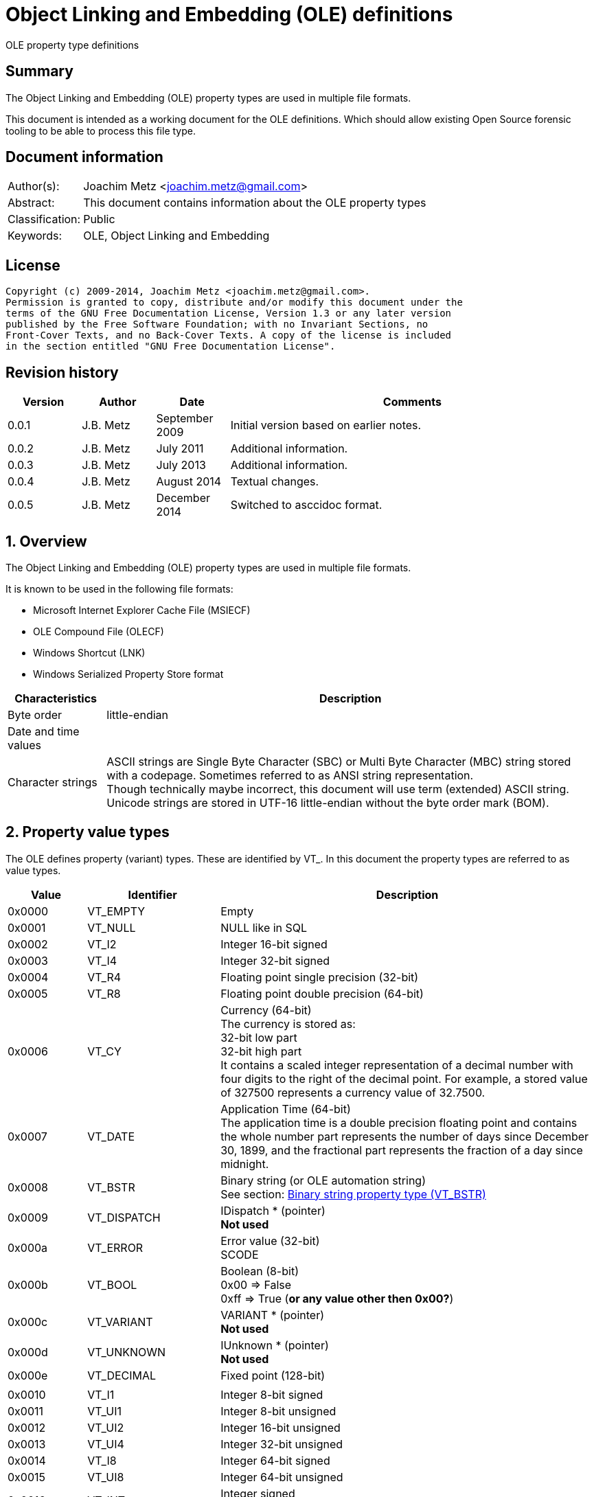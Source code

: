 = Object Linking and Embedding (OLE) definitions
OLE property type definitions

:numbered!:
[abstract]
== Summary
The Object Linking and Embedding (OLE) property types are used in multiple file 
formats.

This document is intended as a working document for the OLE definitions. Which 
should allow existing Open Source forensic tooling to be able to process this 
file type.

[preface]
== Document information
[cols="1,5"]
|===
| Author(s): | Joachim Metz <joachim.metz@gmail.com>
| Abstract: | This document contains information about the OLE property types
| Classification: | Public
| Keywords: | OLE, Object Linking and Embedding
|===

[preface]
== License
....
Copyright (c) 2009-2014, Joachim Metz <joachim.metz@gmail.com>.
Permission is granted to copy, distribute and/or modify this document under the 
terms of the GNU Free Documentation License, Version 1.3 or any later version 
published by the Free Software Foundation; with no Invariant Sections, no 
Front-Cover Texts, and no Back-Cover Texts. A copy of the license is included 
in the section entitled "GNU Free Documentation License".
....

[preface]
== Revision history
[cols="1,1,1,5",options="header"]
|===
| Version | Author | Date | Comments
| 0.0.1 | J.B. Metz | September 2009 | Initial version based on earlier notes.
| 0.0.2 | J.B. Metz | July 2011 | Additional information.
| 0.0.3 | J.B. Metz | July 2013 | Additional information.
| 0.0.4 | J.B. Metz | August 2014 | Textual changes.
| 0.0.5 | J.B. Metz | December 2014 | Switched to asccidoc format.
|===

:numbered:
== Overview
The Object Linking and Embedding (OLE) property types are used in multiple file 
formats.

It is known to be used in the following file formats:

* Microsoft Internet Explorer Cache File (MSIECF)
* OLE Compound File (OLECF)
* Windows Shortcut (LNK)
* Windows Serialized Property Store format

[cols="1,5",options="header"]
|===
| Characteristics | Description
| Byte order | little-endian
| Date and time values | 
| Character strings | ASCII strings are Single Byte Character (SBC) or Multi Byte Character (MBC) string stored with a codepage. Sometimes referred to as ANSI string representation. +
Though technically maybe incorrect, this document will use term (extended) ASCII string. +
Unicode strings are stored in UTF-16 little-endian without the byte order mark (BOM).
|===

== Property value types
The OLE defines property (variant) types. These are identified by VT_. In this 
document the property types are referred to as value types.

[cols="1,1,5",options="header"]
|===
| Value | Identifier | Description
| 0x0000 | VT_EMPTY | Empty
| 0x0001 | VT_NULL | NULL like in SQL
| 0x0002 | VT_I2 | Integer 16-bit signed
| 0x0003 | VT_I4 | Integer 32-bit signed
| 0x0004 | VT_R4 | Floating point single precision (32-bit)
| 0x0005 | VT_R8 | Floating point double precision (64-bit)
| 0x0006 | VT_CY | Currency (64-bit) +
The currency is stored as: +
32-bit low part +
32-bit high part +
It contains a scaled integer representation of a decimal number with four digits to the right of the decimal point. For example, a stored value of 327500 represents a currency value of 32.7500.
| 0x0007 | VT_DATE | Application Time (64-bit) +
The application time is a double precision floating point and contains the whole number part represents the number of days since December 30, 1899, and the fractional part represents the fraction of a day since midnight.
| 0x0008 | VT_BSTR | Binary string (or OLE automation string) +
See section: <<binary_string_property_type,Binary string property type (VT_BSTR)>>
| 0x0009 | VT_DISPATCH | IDispatch * (pointer) +
[yellow-background]*Not used*
| 0x000a | VT_ERROR | Error value (32-bit) +
SCODE
| 0x000b | VT_BOOL | Boolean (8-bit) +
0x00 => False +
0xff => True ([yellow-background]*or any value other then 0x00?*)
| 0x000c | VT_VARIANT | VARIANT * (pointer) +
[yellow-background]*Not used*
| 0x000d | VT_UNKNOWN | IUnknown * (pointer) +
[yellow-background]*Not used*
| 0x000e | VT_DECIMAL | Fixed point (128-bit)
| | | 
| 0x0010 | VT_I1 | Integer 8-bit signed
| 0x0011 | VT_UI1 | Integer 8-bit unsigned
| 0x0012 | VT_UI2 | Integer 16-bit unsigned
| 0x0013 | VT_UI4 | Integer 32-bit unsigned
| 0x0014 | VT_I8 | Integer 64-bit signed
| 0x0015 | VT_UI8 | Integer 64-bit unsigned
| 0x0016 | VT_INT | Integer signed +
The size is dependent on architecture, but should be 32-bit in storage
| 0x0017 | VT_UINT | Integer unsigned +
The size is dependent on architecture, but should be 32-bit in storage
| 0x0018 | VT_VOID | Void like in the C programming language +
[yellow-background]*Not used*
| 0x0019 | VT_HRESULT | Standard return type +
[yellow-background]*Not used*
| 0x001a | VT_PTR | Pointer type +
[yellow-background]*Not used*
| 0x001b | VT_SAFEARRAY | Safe array (uses VT_ARRAY in VARIANT)
[yellow-background]*Not used*
| 0x001c | VT_CARRAY | Array like in the C programming language
[yellow-background]*Not used*
| 0x001d | VT_USERDEFINED | User defined type
[yellow-background]*Not used*
| 0x001e | VT_LPSTR | ASCII string +
(extended) ASCII or Single Byte Character (SBC) string with end-of-string character
| 0x001f | VT_LPWSTR | Unicode string +
The string uses UTF-16 little-endian (LE) without the byte order mark (BOM) terminated by a NUL-character
| | | 
| 0x0040 | VT_FILETIME | Windows FILETIME (or System Time) (64-bit) +
The FILETIME is stored as: +
32-bit low part +
32-bit high part +
It contains the number of 100ns periods since January 1, 1601
| 0x0041 | VT_BLOB | Binary large object +
Size (or length) prefixed binary data
| 0x0042 | VT_STREAM | Name of the stream follows
| 0x0043 | VT_STORAGE | Name of the storage follows
| 0x0044 | VT_STREAMED_OBJECT | Stream contains an object
| 0x0045 | VT_STORED_OBJECT | Storage contains an object
| 0x0046 | VT_BLOB_OBJECT | BLOB contains an object
| 0x0047 | VT_CF | Clipboard format
| 0x0048 | VT_CLSID | GUID (or Class identifier) (128-bit) +
The GUID is stored as: +
Unsigned 32-bit Integer +
Unsigned 16-bit Integer +
Unsigned 16-bit Integer +
8 byte array
| 0x0049 | VT_VERSIONED_STREAM | Stream with an application specific GUID
|===

The 4 MSB of the value type are used as flags:

[cols="1,1,5",options="header"]
|===
| Value type flags | Identifier | Description
| 0x1000 | VT_VECTOR | simple counted array
| 0x2000 | VT_ARRAY | SAFEARRAY * (pointer)
| 0x4000 | VT_BYREF | Void * (pointer) +
for local use
| 0x8000 | VT_RESERVED | 
|===

Special value types

[cols="1,1,5",options="header"]
|===
| Value type | Identifier | Description
| 0x0fff | VT_ILLEGAL_MASKED | 
| 0x0fff | VT_TYPEMASK | 
| 0xffff | VT_ILLEGAL | 
|===

== Property value data
=== [[binary_string_property_type]]Binary string property type (VT_BSTR)

[cols="1,1,1,5",options="header"]
|===
| Offset | Size | Value | Description
| 0 | 4 | | Binary string size
| 4 | ... | | Binary string data
| ... | 1 | 0 | Terminator (or end-of-string character)
|===

=== Unicode string property value (VT_LPWSTR)

[cols="1,1,1,5",options="header"]
|===
| Offset | Size | Value | Description
| 0 | 4 | | String number of characters +
Contains the number of bytes
| 4 | ... | | String +
UTF-16 little-endian with end-of-string character
|===

=== Clipboard format
[yellow-background]*See: http://poi.apache.org/hpsf/thumbnails.html*

[cols="1,1,1,5",options="header"]
|===
| Offset | Size | Value | Description
| 0 | 4 | | The clipboard data size
| 4 | 4 | | Clipboard format tag
| 8 | ... | | The clipboard data
|===

==== Clipboard format tag

[cols="1,1,5",options="header"]
|===
| Value | Identifier | Description
| 0x00000000 | CFTAG_NODATA | No data
| | | 
| 0xfffffffd | CFTAG_FMTID | Format identified by a format identifier (FMTID)
| 0xfffffffe | CFTAG_MACINTOSH | Macintosh clipboard format (which Mac versions?)
| 0xffffffff | CFTAG_WINDOWS | Windows clipboard format
|===

=== Multi value
==== VT_LPSTR multi-value

[cols="1,1,1,5",options="header"]
|===
| Offset | Size | Value | Description
| 0 | 4 | | Number of values
| 4 | ... | | Array of value sizes +
Each value size is a 32-bit value
| ... | ... | | Array of value data
|===

==== VT_VARIANT multi-value

[cols="1,1,1,5",options="header"]
|===
| Offset | Size | Value | Description
| 0 | 4 | | Number of values
| 4 | ... | | Array of variant values
|===

Where the fixed sized variant values are stored as:

[cols="1,1,1,5",options="header"]
|===
| Offset | Size | Value | Description
| 0 | 4 | | Property type
| 4 | ... | | Value data +
Size depends on the property type
|===

Or for variable sized variant values like VT_LPSTR:

[cols="1,1,1,5",options="header"]
|===
| Offset | Size | Value | Description
| 0 | 4 | | Property type
| 4 | 4 | | Value data size
| 8 | ... | | Value data
|===

:numbered!:
[appendix]
== References

`[APACHE-POI]`

[cols="1,5",options="header"]
|===
| Title: | Apache POI project
| URL: | http://poi.apache.org/
|===

`[MSDN]`

[cols="1,5",options="header"]
|===
| Title: | Microsoft Developer Network
| URL: | http://msdn.microsoft.com/
|===

`[MS-OLEPS]`

[cols="1,5",options="header"]
|===
| Title: | `[MS-OLEPS]` Object Linking and Embedding (OLE) Property Set Data Structures
| URL: | http://msdn.microsoft.com/
| Date: | August 12, 2009
|===

`[MSDN-BSTR]`

[cols="1,5",options="header"]
|===
| Title: | BSTR Data Type
| URL: | http://msdn.microsoft.com/en-us/library/ms221069.aspx
|===

[appendix]
== GNU Free Documentation License
Version 1.3, 3 November 2008
Copyright © 2000, 2001, 2002, 2007, 2008 Free Software Foundation, Inc. 
<http://fsf.org/>

Everyone is permitted to copy and distribute verbatim copies of this license 
document, but changing it is not allowed.

=== 0. PREAMBLE
The purpose of this License is to make a manual, textbook, or other functional 
and useful document "free" in the sense of freedom: to assure everyone the 
effective freedom to copy and redistribute it, with or without modifying it, 
either commercially or noncommercially. Secondarily, this License preserves for 
the author and publisher a way to get credit for their work, while not being 
considered responsible for modifications made by others.

This License is a kind of "copyleft", which means that derivative works of the 
document must themselves be free in the same sense. It complements the GNU 
General Public License, which is a copyleft license designed for free software.

We have designed this License in order to use it for manuals for free software, 
because free software needs free documentation: a free program should come with 
manuals providing the same freedoms that the software does. But this License is 
not limited to software manuals; it can be used for any textual work, 
regardless of subject matter or whether it is published as a printed book. We 
recommend this License principally for works whose purpose is instruction or 
reference.

=== 1. APPLICABILITY AND DEFINITIONS
This License applies to any manual or other work, in any medium, that contains 
a notice placed by the copyright holder saying it can be distributed under the 
terms of this License. Such a notice grants a world-wide, royalty-free license, 
unlimited in duration, to use that work under the conditions stated herein. The 
"Document", below, refers to any such manual or work. Any member of the public 
is a licensee, and is addressed as "you". You accept the license if you copy, 
modify or distribute the work in a way requiring permission under copyright law.

A "Modified Version" of the Document means any work containing the Document or 
a portion of it, either copied verbatim, or with modifications and/or 
translated into another language.

A "Secondary Section" is a named appendix or a front-matter section of the 
Document that deals exclusively with the relationship of the publishers or 
authors of the Document to the Document's overall subject (or to related 
matters) and contains nothing that could fall directly within that overall 
subject. (Thus, if the Document is in part a textbook of mathematics, a 
Secondary Section may not explain any mathematics.) The relationship could be a 
matter of historical connection with the subject or with related matters, or of 
legal, commercial, philosophical, ethical or political position regarding them.

The "Invariant Sections" are certain Secondary Sections whose titles are 
designated, as being those of Invariant Sections, in the notice that says that 
the Document is released under this License. If a section does not fit the 
above definition of Secondary then it is not allowed to be designated as 
Invariant. The Document may contain zero Invariant Sections. If the Document 
does not identify any Invariant Sections then there are none.

The "Cover Texts" are certain short passages of text that are listed, as 
Front-Cover Texts or Back-Cover Texts, in the notice that says that the 
Document is released under this License. A Front-Cover Text may be at most 5 
words, and a Back-Cover Text may be at most 25 words.

A "Transparent" copy of the Document means a machine-readable copy, represented 
in a format whose specification is available to the general public, that is 
suitable for revising the document straightforwardly with generic text editors 
or (for images composed of pixels) generic paint programs or (for drawings) 
some widely available drawing editor, and that is suitable for input to text 
formatters or for automatic translation to a variety of formats suitable for 
input to text formatters. A copy made in an otherwise Transparent file format 
whose markup, or absence of markup, has been arranged to thwart or discourage 
subsequent modification by readers is not Transparent. An image format is not 
Transparent if used for any substantial amount of text. A copy that is not 
"Transparent" is called "Opaque".

Examples of suitable formats for Transparent copies include plain ASCII without 
markup, Texinfo input format, LaTeX input format, SGML or XML using a publicly 
available DTD, and standard-conforming simple HTML, PostScript or PDF designed 
for human modification. Examples of transparent image formats include PNG, XCF 
and JPG. Opaque formats include proprietary formats that can be read and edited 
only by proprietary word processors, SGML or XML for which the DTD and/or 
processing tools are not generally available, and the machine-generated HTML, 
PostScript or PDF produced by some word processors for output purposes only.

The "Title Page" means, for a printed book, the title page itself, plus such 
following pages as are needed to hold, legibly, the material this License 
requires to appear in the title page. For works in formats which do not have 
any title page as such, "Title Page" means the text near the most prominent 
appearance of the work's title, preceding the beginning of the body of the text.

The "publisher" means any person or entity that distributes copies of the 
Document to the public.

A section "Entitled XYZ" means a named subunit of the Document whose title 
either is precisely XYZ or contains XYZ in parentheses following text that 
translates XYZ in another language. (Here XYZ stands for a specific section 
name mentioned below, such as "Acknowledgements", "Dedications", 
"Endorsements", or "History".) To "Preserve the Title" of such a section when 
you modify the Document means that it remains a section "Entitled XYZ" 
according to this definition.

The Document may include Warranty Disclaimers next to the notice which states 
that this License applies to the Document. These Warranty Disclaimers are 
considered to be included by reference in this License, but only as regards 
disclaiming warranties: any other implication that these Warranty Disclaimers 
may have is void and has no effect on the meaning of this License.

=== 2. VERBATIM COPYING
You may copy and distribute the Document in any medium, either commercially or 
noncommercially, provided that this License, the copyright notices, and the 
license notice saying this License applies to the Document are reproduced in 
all copies, and that you add no other conditions whatsoever to those of this 
License. You may not use technical measures to obstruct or control the reading 
or further copying of the copies you make or distribute. However, you may 
accept compensation in exchange for copies. If you distribute a large enough 
number of copies you must also follow the conditions in section 3.

You may also lend copies, under the same conditions stated above, and you may 
publicly display copies.

=== 3. COPYING IN QUANTITY
If you publish printed copies (or copies in media that commonly have printed 
covers) of the Document, numbering more than 100, and the Document's license 
notice requires Cover Texts, you must enclose the copies in covers that carry, 
clearly and legibly, all these Cover Texts: Front-Cover Texts on the front 
cover, and Back-Cover Texts on the back cover. Both covers must also clearly 
and legibly identify you as the publisher of these copies. The front cover must 
present the full title with all words of the title equally prominent and 
visible. You may add other material on the covers in addition. Copying with 
changes limited to the covers, as long as they preserve the title of the 
Document and satisfy these conditions, can be treated as verbatim copying in 
other respects.

If the required texts for either cover are too voluminous to fit legibly, you 
should put the first ones listed (as many as fit reasonably) on the actual 
cover, and continue the rest onto adjacent pages.

If you publish or distribute Opaque copies of the Document numbering more than 
100, you must either include a machine-readable Transparent copy along with 
each Opaque copy, or state in or with each Opaque copy a computer-network 
location from which the general network-using public has access to download 
using public-standard network protocols a complete Transparent copy of the 
Document, free of added material. If you use the latter option, you must take 
reasonably prudent steps, when you begin distribution of Opaque copies in 
quantity, to ensure that this Transparent copy will remain thus accessible at 
the stated location until at least one year after the last time you distribute 
an Opaque copy (directly or through your agents or retailers) of that edition 
to the public.

It is requested, but not required, that you contact the authors of the Document 
well before redistributing any large number of copies, to give them a chance to 
provide you with an updated version of the Document.

=== 4. MODIFICATIONS
You may copy and distribute a Modified Version of the Document under the 
conditions of sections 2 and 3 above, provided that you release the Modified 
Version under precisely this License, with the Modified Version filling the 
role of the Document, thus licensing distribution and modification of the 
Modified Version to whoever possesses a copy of it. In addition, you must do 
these things in the Modified Version:

A. Use in the Title Page (and on the covers, if any) a title distinct from that 
of the Document, and from those of previous versions (which should, if there 
were any, be listed in the History section of the Document). You may use the 
same title as a previous version if the original publisher of that version 
gives permission. 

B. List on the Title Page, as authors, one or more persons or entities 
responsible for authorship of the modifications in the Modified Version, 
together with at least five of the principal authors of the Document (all of 
its principal authors, if it has fewer than five), unless they release you from 
this requirement. 

C. State on the Title page the name of the publisher of the Modified Version, 
as the publisher. 

D. Preserve all the copyright notices of the Document. 

E. Add an appropriate copyright notice for your modifications adjacent to the 
other copyright notices. 

F. Include, immediately after the copyright notices, a license notice giving 
the public permission to use the Modified Version under the terms of this 
License, in the form shown in the Addendum below. 

G. Preserve in that license notice the full lists of Invariant Sections and 
required Cover Texts given in the Document's license notice. 

H. Include an unaltered copy of this License. 

I. Preserve the section Entitled "History", Preserve its Title, and add to it 
an item stating at least the title, year, new authors, and publisher of the 
Modified Version as given on the Title Page. If there is no section Entitled 
"History" in the Document, create one stating the title, year, authors, and 
publisher of the Document as given on its Title Page, then add an item 
describing the Modified Version as stated in the previous sentence. 

J. Preserve the network location, if any, given in the Document for public 
access to a Transparent copy of the Document, and likewise the network 
locations given in the Document for previous versions it was based on. These 
may be placed in the "History" section. You may omit a network location for a 
work that was published at least four years before the Document itself, or if 
the original publisher of the version it refers to gives permission. 

K. For any section Entitled "Acknowledgements" or "Dedications", Preserve the 
Title of the section, and preserve in the section all the substance and tone of 
each of the contributor acknowledgements and/or dedications given therein. 

L. Preserve all the Invariant Sections of the Document, unaltered in their text 
and in their titles. Section numbers or the equivalent are not considered part 
of the section titles. 

M. Delete any section Entitled "Endorsements". Such a section may not be 
included in the Modified Version. 

N. Do not retitle any existing section to be Entitled "Endorsements" or to 
conflict in title with any Invariant Section. 

O. Preserve any Warranty Disclaimers. 

If the Modified Version includes new front-matter sections or appendices that 
qualify as Secondary Sections and contain no material copied from the Document, 
you may at your option designate some or all of these sections as invariant. To 
do this, add their titles to the list of Invariant Sections in the Modified 
Version's license notice. These titles must be distinct from any other section 
titles.

You may add a section Entitled "Endorsements", provided it contains nothing but 
endorsements of your Modified Version by various parties—for example, 
statements of peer review or that the text has been approved by an organization 
as the authoritative definition of a standard.

You may add a passage of up to five words as a Front-Cover Text, and a passage 
of up to 25 words as a Back-Cover Text, to the end of the list of Cover Texts 
in the Modified Version. Only one passage of Front-Cover Text and one of 
Back-Cover Text may be added by (or through arrangements made by) any one 
entity. If the Document already includes a cover text for the same cover, 
previously added by you or by arrangement made by the same entity you are 
acting on behalf of, you may not add another; but you may replace the old one, 
on explicit permission from the previous publisher that added the old one.

The author(s) and publisher(s) of the Document do not by this License give 
permission to use their names for publicity for or to assert or imply 
endorsement of any Modified Version.

=== 5. COMBINING DOCUMENTS
You may combine the Document with other documents released under this License, 
under the terms defined in section 4 above for modified versions, provided that 
you include in the combination all of the Invariant Sections of all of the 
original documents, unmodified, and list them all as Invariant Sections of your 
combined work in its license notice, and that you preserve all their Warranty 
Disclaimers.

The combined work need only contain one copy of this License, and multiple 
identical Invariant Sections may be replaced with a single copy. If there are 
multiple Invariant Sections with the same name but different contents, make the 
title of each such section unique by adding at the end of it, in parentheses, 
the name of the original author or publisher of that section if known, or else 
a unique number. Make the same adjustment to the section titles in the list of 
Invariant Sections in the license notice of the combined work.

In the combination, you must combine any sections Entitled "History" in the 
various original documents, forming one section Entitled "History"; likewise 
combine any sections Entitled "Acknowledgements", and any sections Entitled 
"Dedications". You must delete all sections Entitled "Endorsements".

=== 6. COLLECTIONS OF DOCUMENTS
You may make a collection consisting of the Document and other documents 
released under this License, and replace the individual copies of this License 
in the various documents with a single copy that is included in the collection, 
provided that you follow the rules of this License for verbatim copying of each 
of the documents in all other respects.

You may extract a single document from such a collection, and distribute it 
individually under this License, provided you insert a copy of this License 
into the extracted document, and follow this License in all other respects 
regarding verbatim copying of that document.

=== 7. AGGREGATION WITH INDEPENDENT WORKS
A compilation of the Document or its derivatives with other separate and 
independent documents or works, in or on a volume of a storage or distribution 
medium, is called an "aggregate" if the copyright resulting from the 
compilation is not used to limit the legal rights of the compilation's users 
beyond what the individual works permit. When the Document is included in an 
aggregate, this License does not apply to the other works in the aggregate 
which are not themselves derivative works of the Document.

If the Cover Text requirement of section 3 is applicable to these copies of the 
Document, then if the Document is less than one half of the entire aggregate, 
the Document's Cover Texts may be placed on covers that bracket the Document 
within the aggregate, or the electronic equivalent of covers if the Document is 
in electronic form. Otherwise they must appear on printed covers that bracket 
the whole aggregate.

=== 8. TRANSLATION
Translation is considered a kind of modification, so you may distribute 
translations of the Document under the terms of section 4. Replacing Invariant 
Sections with translations requires special permission from their copyright 
holders, but you may include translations of some or all Invariant Sections in 
addition to the original versions of these Invariant Sections. You may include 
a translation of this License, and all the license notices in the Document, and 
any Warranty Disclaimers, provided that you also include the original English 
version of this License and the original versions of those notices and 
disclaimers. In case of a disagreement between the translation and the original 
version of this License or a notice or disclaimer, the original version will 
prevail.

If a section in the Document is Entitled "Acknowledgements", "Dedications", or 
"History", the requirement (section 4) to Preserve its Title (section 1) will 
typically require changing the actual title.

=== 9. TERMINATION
You may not copy, modify, sublicense, or distribute the Document except as 
expressly provided under this License. Any attempt otherwise to copy, modify, 
sublicense, or distribute it is void, and will automatically terminate your 
rights under this License.

However, if you cease all violation of this License, then your license from a 
particular copyright holder is reinstated (a) provisionally, unless and until 
the copyright holder explicitly and finally terminates your license, and (b) 
permanently, if the copyright holder fails to notify you of the violation by 
some reasonable means prior to 60 days after the cessation.

Moreover, your license from a particular copyright holder is reinstated 
permanently if the copyright holder notifies you of the violation by some 
reasonable means, this is the first time you have received notice of violation 
of this License (for any work) from that copyright holder, and you cure the 
violation prior to 30 days after your receipt of the notice.

Termination of your rights under this section does not terminate the licenses 
of parties who have received copies or rights from you under this License. If 
your rights have been terminated and not permanently reinstated, receipt of a 
copy of some or all of the same material does not give you any rights to use it.

=== 10. FUTURE REVISIONS OF THIS LICENSE
The Free Software Foundation may publish new, revised versions of the GNU Free 
Documentation License from time to time. Such new versions will be similar in 
spirit to the present version, but may differ in detail to address new problems 
or concerns. See http://www.gnu.org/copyleft/.

Each version of the License is given a distinguishing version number. If the 
Document specifies that a particular numbered version of this License "or any 
later version" applies to it, you have the option of following the terms and 
conditions either of that specified version or of any later version that has 
been published (not as a draft) by the Free Software Foundation. If the 
Document does not specify a version number of this License, you may choose any 
version ever published (not as a draft) by the Free Software Foundation. If the 
Document specifies that a proxy can decide which future versions of this 
License can be used, that proxy's public statement of acceptance of a version 
permanently authorizes you to choose that version for the Document.

=== 11. RELICENSING
"Massive Multiauthor Collaboration Site" (or "MMC Site") means any World Wide 
Web server that publishes copyrightable works and also provides prominent 
facilities for anybody to edit those works. A public wiki that anybody can edit 
is an example of such a server. A "Massive Multiauthor Collaboration" (or 
"MMC") contained in the site means any set of copyrightable works thus 
published on the MMC site.

"CC-BY-SA" means the Creative Commons Attribution-Share Alike 3.0 license 
published by Creative Commons Corporation, a not-for-profit corporation with a 
principal place of business in San Francisco, California, as well as future 
copyleft versions of that license published by that same organization.

"Incorporate" means to publish or republish a Document, in whole or in part, as 
part of another Document.

An MMC is "eligible for relicensing" if it is licensed under this License, and 
if all works that were first published under this License somewhere other than 
this MMC, and subsequently incorporated in whole or in part into the MMC, (1) 
had no cover texts or invariant sections, and (2) were thus incorporated prior 
to November 1, 2008.

The operator of an MMC Site may republish an MMC contained in the site under 
CC-BY-SA on the same site at any time before August 1, 2009, provided the MMC 
is eligible for relicensing.

